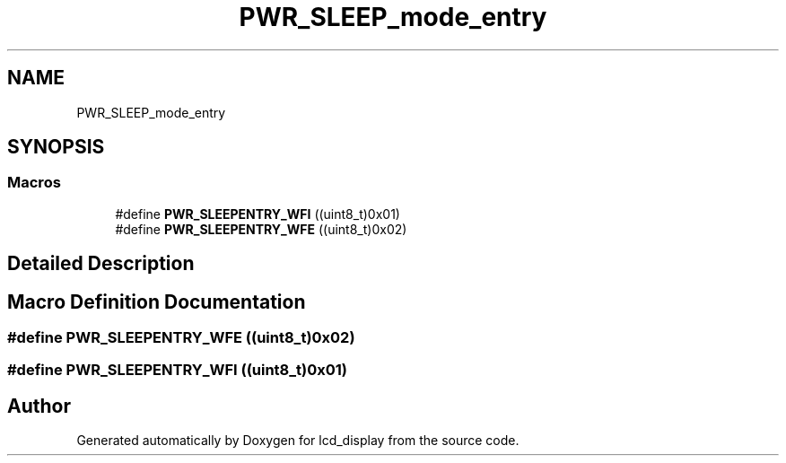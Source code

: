 .TH "PWR_SLEEP_mode_entry" 3 "Thu Oct 29 2020" "lcd_display" \" -*- nroff -*-
.ad l
.nh
.SH NAME
PWR_SLEEP_mode_entry
.SH SYNOPSIS
.br
.PP
.SS "Macros"

.in +1c
.ti -1c
.RI "#define \fBPWR_SLEEPENTRY_WFI\fP   ((uint8_t)0x01)"
.br
.ti -1c
.RI "#define \fBPWR_SLEEPENTRY_WFE\fP   ((uint8_t)0x02)"
.br
.in -1c
.SH "Detailed Description"
.PP 

.SH "Macro Definition Documentation"
.PP 
.SS "#define PWR_SLEEPENTRY_WFE   ((uint8_t)0x02)"

.SS "#define PWR_SLEEPENTRY_WFI   ((uint8_t)0x01)"

.SH "Author"
.PP 
Generated automatically by Doxygen for lcd_display from the source code\&.
